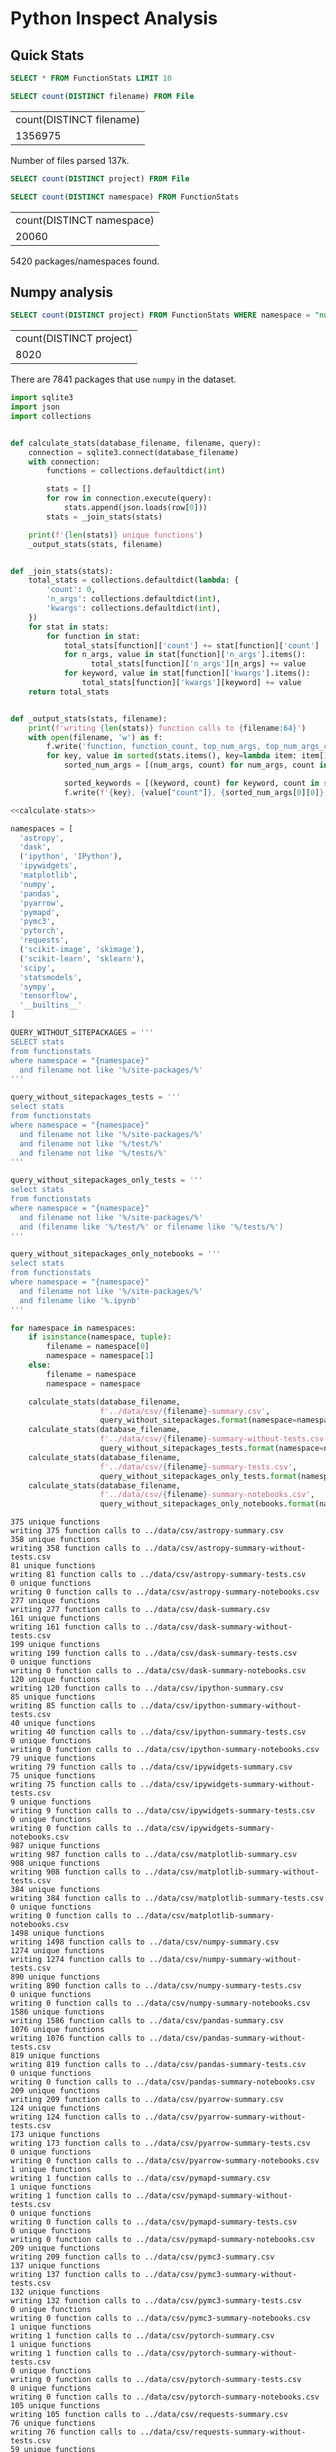 * Python Inspect Analysis
  :PROPERTIES:
  :header-args: :db ../data/inspect.sqlite :header
  :END:

** Quick Stats

#+begin_src sqlite
SELECT * FROM FunctionStats LIMIT 10
#+end_src

#+RESULTS:
| id                                   | namespace     | stats                                                                                                                                                                                                                                                                                                                                                                                                                                                                                                                                                                                               |
| BA6F6A60-0FB7-4F39-A158-6DAE12E9763D | __builtins__  | print": {"count": 2, "n_args": {"1": 2}, "kwargs": {}}, "isinstance": {"count": 4, "n_args": {"2": 4}, "kwargs": {}}, "list": {"count": 1, "n_args": {"1": 1}, "kwargs": {}}, "getattr": {"count": 1, "n_args": {"2": 1}, "kwargs": {}}, "dict": {"count": 1, "n_args": {"1": 1}, "kwargs": {}}, "format": {"count": 4, "n_args": {"2": 2, "1": 1, "3": 1}, "kwargs": {}}, "str": {"count": 1, "n_args": {"1": 1}, "kwargs": {}}, "hasattr": {"count": 1, "n_args": {"2": 1}, "kwargs": {}}, "int": {"count": 1, "n_args": {"1": 1}, "kwargs": {}}, "len": {"count": 2, "n_args": {"1": 2}, "kwargs |
| BA6F6A60-0FB7-4F39-A158-6DAE12E9763D | sys           | sys.exit": {"count": 2, "n_args": {"1": 2}, "kwargs": {}}, "sys.getfilesystemencoding": {"count": 1, "n_args": {"0": 1}, "kwargs                                                                                                                                                                                                                                                                                                                                                                                                                                                                    |
| BA6F6A60-0FB7-4F39-A158-6DAE12E9763D | matplotlib    | matplotlib.use": {"count": 1, "n_args": {"1": 1}, "kwargs                                                                                                                                                                                                                                                                                                                                                                                                                                                                                                                                           |
| BA6F6A60-0FB7-4F39-A158-6DAE12E9763D | os            | os.path.exists": {"count": 3, "n_args": {"1": 3}, "kwargs": {}}, "os.path.isdir": {"count": 2, "n_args": {"1": 2}, "kwargs": {}}, "os.path.isfile": {"count": 3, "n_args": {"1": 3}, "kwargs": {}}, "os.path.abspath": {"count": 2, "n_args": {"1": 2}, "kwargs": {}}, "os.path.join": {"count": 1, "n_args": {"2": 1}, "kwargs                                                                                                                                                                                                                                                                     |
| BA6F6A60-0FB7-4F39-A158-6DAE12E9763D | pkg_resources | pkg_resources.working_set.add": {"count": 2, "n_args": {"2": 1, "1": 1}, "kwargs": {"replace": 1}}, "pkg_resources.WorkingSet": {"count": 1, "n_args": {"1": 1}, "kwargs": {}}, "pkg_resources.find_distributions": {"count": 1, "n_args": {"2": 1}, "kwargs": {}}, "pkg_resources.working_set.by_key.get": {"count": 1, "n_args": {"1": 1}, "kwargs": {}}, "pkg_resources.Requirement.parse": {"count": 1, "n_args": {"1": 1}, "kwargs                                                                                                                                                             |
| BA6F6A60-0FB7-4F39-A158-6DAE12E9763D | subprocess    | subprocess.check_output": {"count": 1, "n_args": {"2": 1}, "kwargs": {"cwd": 1}}, "subprocess.Popen": {"count": 1, "n_args": {"3": 1}, "kwargs": {"stdout": 1, "stderr                                                                                                                                                                                                                                                                                                                                                                                                                              |
| BA6F6A60-0FB7-4F39-A158-6DAE12E9763D | re            | re.compile": {"count": 1, "n_args": {"1": 1}, "kwargs                                                                                                                                                                                                                                                                                                                                                                                                                                                                                                                                               |
| BA6F6A60-0FB7-4F39-A158-6DAE12E9763D | io            | io.StringIO": {"count": 1, "n_args": {"0": 1}, "kwargs": {}}, "io.open": {"count": 1, "n_args": {"1": 1}, "kwargs                                                                                                                                                                                                                                                                                                                                                                                                                                                                                   |
| BA6F6A60-0FB7-4F39-A158-6DAE12E9763D | locale        | locale.getdefaultlocale": {"count": 1, "n_args": {"0": 1}, "kwargs                                                                                                                                                                                                                                                                                                                                                                                                                                                                                                                                  |
| F7004C7B-211E-4A2A-BE78-EA34D2E7A3DD | subprocess    | subprocess.call": {"count": 1, "n_args": {"1": 1}, "kwargs                                                                                                                                                                                                                                                                                                                                                                                                                                                                                                                                          |

#+begin_src sqlite :exports both
SELECT count(DISTINCT filename) FROM File
#+end_src

#+RESULTS:
| count(DISTINCT filename) |
|                  1356975 |

Number of files parsed 137k.

#+begin_src sqlite
SELECT count(DISTINCT project) FROM File
#+end_src

#+RESULTS:
| count(DISTINCT project) |
|                   26261 |


#+begin_src sqlite :exports both
SELECT count(DISTINCT namespace) FROM FunctionStats
#+end_src

#+RESULTS:
| count(DISTINCT namespace) |
|                     20060 |

5420 packages/namespaces found.

** Numpy analysis

#+begin_src sqlite :exports both
SELECT count(DISTINCT project) FROM FunctionStats WHERE namespace = "numpy"
#+end_src

#+RESULTS:
| count(DISTINCT project) |
|                    8020 |


There are 7841 packages that use ~numpy~ in the dataset.

#+NAME: calculate-stats
#+begin_src python
  import sqlite3
  import json
  import collections


  def calculate_stats(database_filename, filename, query):
      connection = sqlite3.connect(database_filename)
      with connection:
          functions = collections.defaultdict(int)

          stats = []
          for row in connection.execute(query):
              stats.append(json.loads(row[0]))
          stats = _join_stats(stats)

      print(f'{len(stats)} unique functions')
      _output_stats(stats, filename)


  def _join_stats(stats):
      total_stats = collections.defaultdict(lambda: {
          'count': 0,
          'n_args': collections.defaultdict(int),
          'kwargs': collections.defaultdict(int),
      })
      for stat in stats:
          for function in stat:
              total_stats[function]['count'] += stat[function]['count']
              for n_args, value in stat[function]['n_args'].items():
                    total_stats[function]['n_args'][n_args] += value
              for keyword, value in stat[function]['kwargs'].items():
                  total_stats[function]['kwargs'][keyword] += value
      return total_stats


  def _output_stats(stats, filename):
      print(f'writing {len(stats)} function calls to {filename:64}')
      with open(filename, 'w') as f:
          f.write('function, function_count, top_num_args, top_num_args_count, top_keyword, top_keyword_count\n')
          for key, value in sorted(stats.items(), key=lambda item: item[1]['count']):
              sorted_num_args = [(num_args, count) for num_args, count in sorted(stats[key]['n_args'].items(), key=lambda item: item[1], reverse=True)]

              sorted_keywords = [(keyword, count) for keyword, count in sorted(stats[key]['kwargs'].items(), key=lambda item: item[1], reverse=True)] + [('', '')]
              f.write(f'{key}, {value["count"]}, {sorted_num_args[0][0]}, {sorted_num_args[0][1]}, {sorted_keywords[0][0]}, {sorted_keywords[0][1]}\n')
#+end_src


#+begin_src python :noweb yes :var database_filename="../data/inspect.sqlite" :results output :exports both
  <<calculate-stats>>

  namespaces = [
    'astropy',
    'dask',
    ('ipython', 'IPython'),
    'ipywidgets',
    'matplotlib',
    'numpy',
    'pandas',
    'pyarrow',
    'pymapd',
    'pymc3',
    'pytorch',
    'requests',
    ('scikit-image', 'skimage'),
    ('scikit-learn', 'sklearn'),
    'scipy',
    'statsmodels',
    'sympy',
    'tensorflow',
    '__builtins__'
  ]

  QUERY_WITHOUT_SITEPACKAGES = '''
  SELECT stats
  from functionstats
  where namespace = "{namespace}"
    and filename not like '%/site-packages/%'
  '''

  query_without_sitepackages_tests = '''
  select stats
  from functionstats
  where namespace = "{namespace}"
    and filename not like '%/site-packages/%'
    and filename not like '%/test/%'
    and filename not like '%/tests/%'
  '''

  query_without_sitepackages_only_tests = '''
  select stats
  from functionstats
  where namespace = "{namespace}"
    and filename not like '%/site-packages/%'
    and (filename like '%/test/%' or filename like '%/tests/%')
  '''

  query_without_sitepackages_only_notebooks = '''
  select stats
  from functionstats
  where namespace = "{namespace}"
    and filename not like '%/site-packages/%'
    and filename like '%.ipynb'
  '''

  for namespace in namespaces:
      if isinstance(namespace, tuple):
          filename = namespace[0]
          namespace = namespace[1]
      else:
          filename = namespace
          namespace = namespace

      calculate_stats(database_filename,
                      f'../data/csv/{filename}-summary.csv',
                      query_without_sitepackages.format(namespace=namespace))
      calculate_stats(database_filename,
                      f'../data/csv/{filename}-summary-without-tests.csv',
                      query_without_sitepackages_tests.format(namespace=namespace))
      calculate_stats(database_filename,
                      f'../data/csv/{filename}-summary-tests.csv',
                      query_without_sitepackages_only_tests.format(namespace=namespace))
      calculate_stats(database_filename,
                      f'../data/csv/{filename}-summary-notebooks.csv',
                      query_without_sitepackages_only_notebooks.format(namespace=namespace))
#+end_src

#+results:
#+begin_example
375 unique functions
writing 375 function calls to ../data/csv/astropy-summary.csv
358 unique functions
writing 358 function calls to ../data/csv/astropy-summary-without-tests.csv
81 unique functions
writing 81 function calls to ../data/csv/astropy-summary-tests.csv
0 unique functions
writing 0 function calls to ../data/csv/astropy-summary-notebooks.csv
277 unique functions
writing 277 function calls to ../data/csv/dask-summary.csv
161 unique functions
writing 161 function calls to ../data/csv/dask-summary-without-tests.csv
199 unique functions
writing 199 function calls to ../data/csv/dask-summary-tests.csv
0 unique functions
writing 0 function calls to ../data/csv/dask-summary-notebooks.csv
120 unique functions
writing 120 function calls to ../data/csv/ipython-summary.csv
85 unique functions
writing 85 function calls to ../data/csv/ipython-summary-without-tests.csv
40 unique functions
writing 40 function calls to ../data/csv/ipython-summary-tests.csv
0 unique functions
writing 0 function calls to ../data/csv/ipython-summary-notebooks.csv
79 unique functions
writing 79 function calls to ../data/csv/ipywidgets-summary.csv
75 unique functions
writing 75 function calls to ../data/csv/ipywidgets-summary-without-tests.csv
9 unique functions
writing 9 function calls to ../data/csv/ipywidgets-summary-tests.csv
0 unique functions
writing 0 function calls to ../data/csv/ipywidgets-summary-notebooks.csv
987 unique functions
writing 987 function calls to ../data/csv/matplotlib-summary.csv
908 unique functions
writing 908 function calls to ../data/csv/matplotlib-summary-without-tests.csv
384 unique functions
writing 384 function calls to ../data/csv/matplotlib-summary-tests.csv
0 unique functions
writing 0 function calls to ../data/csv/matplotlib-summary-notebooks.csv
1498 unique functions
writing 1498 function calls to ../data/csv/numpy-summary.csv
1274 unique functions
writing 1274 function calls to ../data/csv/numpy-summary-without-tests.csv
890 unique functions
writing 890 function calls to ../data/csv/numpy-summary-tests.csv
0 unique functions
writing 0 function calls to ../data/csv/numpy-summary-notebooks.csv
1586 unique functions
writing 1586 function calls to ../data/csv/pandas-summary.csv
1076 unique functions
writing 1076 function calls to ../data/csv/pandas-summary-without-tests.csv
819 unique functions
writing 819 function calls to ../data/csv/pandas-summary-tests.csv
0 unique functions
writing 0 function calls to ../data/csv/pandas-summary-notebooks.csv
209 unique functions
writing 209 function calls to ../data/csv/pyarrow-summary.csv
124 unique functions
writing 124 function calls to ../data/csv/pyarrow-summary-without-tests.csv
173 unique functions
writing 173 function calls to ../data/csv/pyarrow-summary-tests.csv
0 unique functions
writing 0 function calls to ../data/csv/pyarrow-summary-notebooks.csv
1 unique functions
writing 1 function calls to ../data/csv/pymapd-summary.csv
1 unique functions
writing 1 function calls to ../data/csv/pymapd-summary-without-tests.csv
0 unique functions
writing 0 function calls to ../data/csv/pymapd-summary-tests.csv
0 unique functions
writing 0 function calls to ../data/csv/pymapd-summary-notebooks.csv
209 unique functions
writing 209 function calls to ../data/csv/pymc3-summary.csv
137 unique functions
writing 137 function calls to ../data/csv/pymc3-summary-without-tests.csv
132 unique functions
writing 132 function calls to ../data/csv/pymc3-summary-tests.csv
0 unique functions
writing 0 function calls to ../data/csv/pymc3-summary-notebooks.csv
1 unique functions
writing 1 function calls to ../data/csv/pytorch-summary.csv
1 unique functions
writing 1 function calls to ../data/csv/pytorch-summary-without-tests.csv
0 unique functions
writing 0 function calls to ../data/csv/pytorch-summary-tests.csv
0 unique functions
writing 0 function calls to ../data/csv/pytorch-summary-notebooks.csv
105 unique functions
writing 105 function calls to ../data/csv/requests-summary.csv
76 unique functions
writing 76 function calls to ../data/csv/requests-summary-without-tests.csv
59 unique functions
writing 59 function calls to ../data/csv/requests-summary-tests.csv
0 unique functions
writing 0 function calls to ../data/csv/requests-summary-notebooks.csv
231 unique functions
writing 231 function calls to ../data/csv/scikit-image-summary.csv
178 unique functions
writing 178 function calls to ../data/csv/scikit-image-summary-without-tests.csv
108 unique functions
writing 108 function calls to ../data/csv/scikit-image-summary-tests.csv
0 unique functions
writing 0 function calls to ../data/csv/scikit-image-summary-notebooks.csv
351 unique functions
writing 351 function calls to ../data/csv/scikit-learn-summary.csv
273 unique functions
writing 273 function calls to ../data/csv/scikit-learn-summary-without-tests.csv
200 unique functions
writing 200 function calls to ../data/csv/scikit-learn-summary-tests.csv
0 unique functions
writing 0 function calls to ../data/csv/scikit-learn-summary-notebooks.csv
1781 unique functions
writing 1781 function calls to ../data/csv/scipy-summary.csv
1319 unique functions
writing 1319 function calls to ../data/csv/scipy-summary-without-tests.csv
928 unique functions
writing 928 function calls to ../data/csv/scipy-summary-tests.csv
0 unique functions
writing 0 function calls to ../data/csv/scipy-summary-notebooks.csv
125 unique functions
writing 125 function calls to ../data/csv/statsmodels-summary.csv
109 unique functions
writing 109 function calls to ../data/csv/statsmodels-summary-without-tests.csv
25 unique functions
writing 25 function calls to ../data/csv/statsmodels-summary-tests.csv
0 unique functions
writing 0 function calls to ../data/csv/statsmodels-summary-notebooks.csv
275 unique functions
writing 275 function calls to ../data/csv/sympy-summary.csv
254 unique functions
writing 254 function calls to ../data/csv/sympy-summary-without-tests.csv
81 unique functions
writing 81 function calls to ../data/csv/sympy-summary-tests.csv
0 unique functions
writing 0 function calls to ../data/csv/sympy-summary-notebooks.csv
3102 unique functions
writing 3102 function calls to ../data/csv/tensorflow-summary.csv
3041 unique functions
writing 3041 function calls to ../data/csv/tensorflow-summary-without-tests.csv
519 unique functions
writing 519 function calls to ../data/csv/tensorflow-summary-tests.csv
0 unique functions
writing 0 function calls to ../data/csv/tensorflow-summary-notebooks.csv
67 unique functions
writing 67 function calls to ../data/csv/__builtins__-summary.csv
67 unique functions
writing 67 function calls to ../data/csv/__builtins__-summary-without-tests.csv
66 unique functions
writing 66 function calls to ../data/csv/__builtins__-summary-tests.csv
0 unique functions
writing 0 function calls to ../data/csv/__builtins__-summary-notebooks.csv
#+end_example
** avoid using python

here we will start to do all these queries with json api

#+begin_src sqlite
  SELECT key AS function, sum(json_extract(value, '$.count')) as count
  FROM FunctionStats, json_each(FunctionStats.stats)
  JOIN File ON FunctionStats.id = File.id
  WHERE FunctionStats.namespace = '__builtins__'
    AND File.filename NOT LIKE '%/site-packages/%'
    AND File.filename LIKE '%.py'
  GROUP BY key
  ORDER BY sum(json_extract(value, '$.count')) desc
  LIMIT 10
#+end_src

#+RESULTS:
| function   |   count |
| len        | 1455161 |
| print      | 1147058 |
| isinstance |  985385 |
| range      |  700113 |
| format     |  588613 |
| int        |  400916 |
| list       |  377342 |
| str        |  352353 |
| enumerate  |  296381 |
| dict       |  293060 |


** Libraries.io and database integration

How to attach a sqlite database

#+begin_src sqlite :db /home/costrouc/data/librariesio/libraries.db
.tables
#+end_src

#+RESULTS:
| dependencies                     repository_dependencies |
| projects                         tags                    |
| projects_with_repository_fields  versions                |
| repositories                                             |

#+begin_src sqlite :db /home/costrouc/data/librariesio/libraries.db
PRAGMA table_info(repositories);
#+end_src

#+RESULTS:
| cid | name                             | type | notnull | dflt_value | pk |
|   0 | ID                               | TEXT |       0 |            |  0 |
|   1 | Host Type                        | TEXT |       0 |            |  0 |
|   2 | Name with Owner                  | TEXT |       0 |            |  0 |
|   3 | Description                      | TEXT |       0 |            |  0 |
|   4 | Fork                             | TEXT |       0 |            |  0 |
|   5 | Created Timestamp                | TEXT |       0 |            |  0 |
|   6 | Updated Timestamp                | TEXT |       0 |            |  0 |
|   7 | Last pushed Timestamp            | TEXT |       0 |            |  0 |
|   8 | Homepage URL                     | TEXT |       0 |            |  0 |
|   9 | Size                             | TEXT |       0 |            |  0 |
|  10 | Stars Count                      | TEXT |       0 |            |  0 |
|  11 | Language                         | TEXT |       0 |            |  0 |
|  12 | Issues enabled                   | TEXT |       0 |            |  0 |
|  13 | Wiki enabled                     | TEXT |       0 |            |  0 |
|  14 | Pages enabled                    | TEXT |       0 |            |  0 |
|  15 | Forks Count                      | TEXT |       0 |            |  0 |
|  16 | Mirror URL                       | TEXT |       0 |            |  0 |
|  17 | Open Issues Count                | TEXT |       0 |            |  0 |
|  18 | Default branch                   | TEXT |       0 |            |  0 |
|  19 | Watchers Count                   | TEXT |       0 |            |  0 |
|  20 | UUID                             | TEXT |       0 |            |  0 |
|  21 | Fork Source Name with Owner      | TEXT |       0 |            |  0 |
|  22 | License                          | TEXT |       0 |            |  0 |
|  23 | Contributors Count               | TEXT |       0 |            |  0 |
|  24 | Readme filename                  | TEXT |       0 |            |  0 |
|  25 | Changelog filename               | TEXT |       0 |            |  0 |
|  26 | Contributing guidelines filename | TEXT |       0 |            |  0 |
|  27 | License filename                 | TEXT |       0 |            |  0 |
|  28 | Code of Conduct filename         | TEXT |       0 |            |  0 |
|  29 | Security Threat Model filename   | TEXT |       0 |            |  0 |
|  30 | Security Audit filename          | TEXT |       0 |            |  0 |
|  31 | Status                           | TEXT |       0 |            |  0 |
|  32 | Last Synced Timestamp            | TEXT |       0 |            |  0 |
|  33 | SourceRank                       | TEXT |       0 |            |  0 |
|  34 | Display Name                     | TEXT |       0 |            |  0 |
|  35 | SCM type                         | TEXT |       0 |            |  0 |
|  36 | Pull requests enabled            | TEXT |       0 |            |  0 |
|  37 | Logo URL                         | TEXT |       0 |            |  0 |
|  38 | Keywords                         | TEXT |       0 |            |  0 |


#+begin_src sqlite
ATTACH '/home/costrouc/data/librariesio/libraries.db' AS libraries;
.databases
#+end_src

#+RESULTS:
| main: /home/costrouc/p/python-api-inspect/notes/../data/inspect.sqlite |
| libraries: /home/costrouc/data/librariesio/libraries.db                |


#+begin_src sqlite
ATTACH '/home/costrouc/data/librariesio/libraries.db' AS libraries;

SELECT COUNT(DISTINCT fs.project)
FROM FunctionStats AS fs
INNER JOIN libraries.repositories AS repo ON repo."Name with Owner" = fs.project
WHERE CAST(repo."Stars Count" AS INTEGER) > 100 AND repo."Host Type" = "GitHub"
#+end_src

#+RESULTS:
| COUNT(DISTINCT fs.project) |
|                       1363 |
